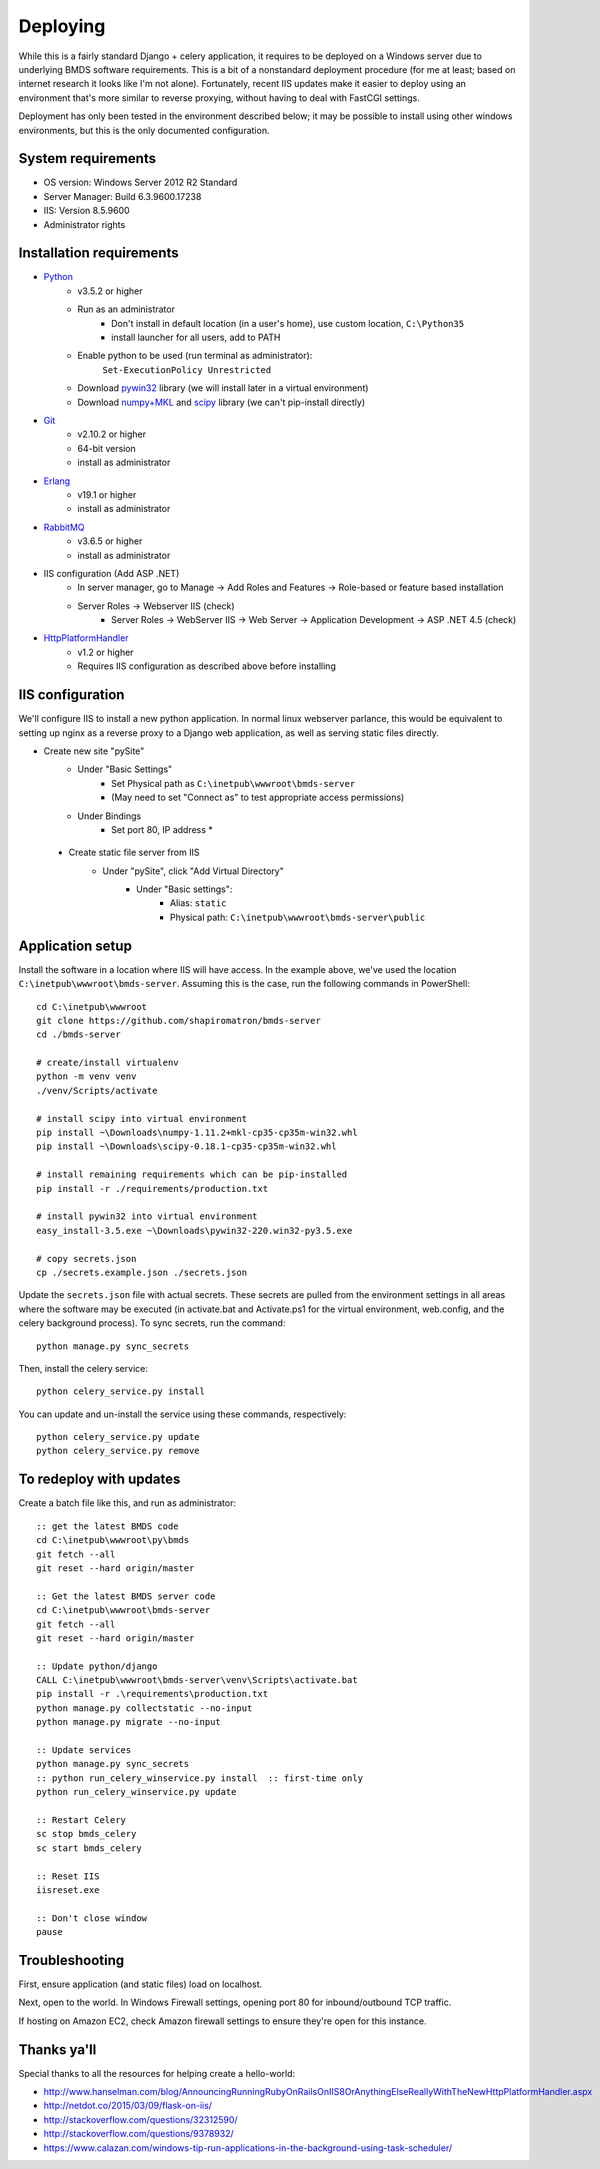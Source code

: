 Deploying
=========

While this is a fairly standard Django + celery application, it requires to be deployed on a Windows server due to underlying BMDS software requirements. This is a bit of a nonstandard deployment procedure (for me at least; based on internet research it looks like I'm not alone). Fortunately, recent IIS updates make it easier to deploy using an environment that's more similar to reverse proxying, without having to deal with FastCGI settings.

Deployment has only been tested in the environment described below; it may be possible to install using other windows environments, but this is the only documented configuration.

System requirements
~~~~~~~~~~~~~~~~~~~

- OS version: Windows Server 2012 R2 Standard
- Server Manager: Build 6.3.9600.17238
- IIS: Version 8.5.9600
- Administrator rights

Installation requirements
~~~~~~~~~~~~~~~~~~~~~~~~~

- Python_
    - v3.5.2 or higher
    - Run as an administrator
        - Don't install in default location (in a user's home), use custom location, ``C:\Python35``
        - install launcher for  all users, add to PATH
    - Enable python to be used (run terminal as administrator):
        ``Set-ExecutionPolicy Unrestricted``
    - Download `pywin32`_ library (we will install later in a virtual environment)
    - Download `numpy+MKL`_ and `scipy`_ library (we can't pip-install directly)
- Git_
    - v2.10.2 or higher
    - 64-bit version
    - install as administrator
- Erlang_
    - v19.1 or higher
    - install as administrator
- RabbitMQ_
    - v3.6.5 or higher
    - install as administrator
- IIS configuration (Add ASP .NET)
    - In server manager, go to Manage -> Add Roles and Features -> Role-based or feature based installation
    - Server Roles -> Webserver IIS (check)
        - Server Roles -> WebServer IIS -> Web Server -> Application Development -> ASP .NET 4.5 (check)
- HttpPlatformHandler_
    - v1.2 or higher
    - Requires IIS configuration as described above before installing

.. _Python: https://www.python.org/downloads/
.. _pywin32: https://sourceforge.net/projects/pywin32/
.. _`numpy+MKL`: http://www.lfd.uci.edu/~gohlke/pythonlibs/
.. _scipy: http://www.lfd.uci.edu/~gohlke/pythonlibs/
.. _Git: https://git-scm.com/download/win
.. _Erlang: http://www.erlang.org/downloads
.. _RabbitMQ: http://www.rabbitmq.com/downloads.html
.. _HttpPlatformHandler: https://www.iis.net/downloads/microsoft/httpplatformhandler

IIS configuration
~~~~~~~~~~~~~~~~~
We'll configure IIS to install a new python application. In normal linux webserver
parlance, this would be equivalent to setting up nginx as a reverse proxy to a
Django web application, as well as serving static files directly.

- Create new site "pySite"
    - Under "Basic Settings"
        - Set Physical path as ``C:\inetpub\wwwroot\bmds-server``
        - (May need to set "Connect as" to test appropriate access permissions)
    - Under Bindings
        - Set port 80, IP address *

 - Create static file server from IIS
     - Under "pySite", click "Add Virtual Directory"
         - Under "Basic settings":
             - Alias: ``static``
             - Physical path: ``C:\inetpub\wwwroot\bmds-server\public``

Application setup
~~~~~~~~~~~~~~~~~

Install the software in a location where IIS will have access. In the example above, we've used the location ``C:\inetpub\wwwroot\bmds-server``. Assuming this is the case, run the following commands in PowerShell::

    cd C:\inetpub\wwwroot
    git clone https://github.com/shapiromatron/bmds-server
    cd ./bmds-server

    # create/install virtualenv
    python -m venv venv
    ./venv/Scripts/activate

    # install scipy into virtual environment
    pip install ~\Downloads\numpy‑1.11.2+mkl‑cp35‑cp35m‑win32.whl
    pip install ~\Downloads\scipy‑0.18.1‑cp35‑cp35m‑win32.whl

    # install remaining requirements which can be pip-installed
    pip install -r ./requirements/production.txt

    # install pywin32 into virtual environment
    easy_install-3.5.exe ~\Downloads\pywin32-220.win32-py3.5.exe

    # copy secrets.json
    cp ./secrets.example.json ./secrets.json

Update the ``secrets.json`` file with actual secrets. These secrets are pulled
from the environment settings in all areas where the software may be executed
(in activate.bat and Activate.ps1 for the virtual environment, web.config,
and the celery background process). To sync secrets, run the command::

    python manage.py sync_secrets

Then, install the celery service::

    python celery_service.py install

You can update and un-install the service using these commands, respectively::

    python celery_service.py update
    python celery_service.py remove

To redeploy with updates
~~~~~~~~~~~~~~~~~~~~~~~~

Create a batch file like this, and run as administrator::

    :: get the latest BMDS code
    cd C:\inetpub\wwwroot\py\bmds
    git fetch --all
    git reset --hard origin/master

    :: Get the latest BMDS server code
    cd C:\inetpub\wwwroot\bmds-server
    git fetch --all
    git reset --hard origin/master

    :: Update python/django
    CALL C:\inetpub\wwwroot\bmds-server\venv\Scripts\activate.bat
    pip install -r .\requirements\production.txt
    python manage.py collectstatic --no-input
    python manage.py migrate --no-input

    :: Update services
    python manage.py sync_secrets
    :: python run_celery_winservice.py install  :: first-time only
    python run_celery_winservice.py update

    :: Restart Celery
    sc stop bmds_celery
    sc start bmds_celery

    :: Reset IIS
    iisreset.exe

    :: Don't close window
    pause

Troubleshooting
~~~~~~~~~~~~~~~

First, ensure application (and static files) load on localhost.

Next, open to the world. In Windows Firewall settings, opening port 80 for inbound/outbound TCP traffic.

If hosting on Amazon EC2, check Amazon firewall settings to ensure they're open for this instance.

Thanks ya'll
~~~~~~~~~~~~

Special thanks to all the resources for helping create a hello-world:

- http://www.hanselman.com/blog/AnnouncingRunningRubyOnRailsOnIIS8OrAnythingElseReallyWithTheNewHttpPlatformHandler.aspx
- http://netdot.co/2015/03/09/flask-on-iis/
- http://stackoverflow.com/questions/32312590/
- http://stackoverflow.com/questions/9378932/
- https://www.calazan.com/windows-tip-run-applications-in-the-background-using-task-scheduler/
